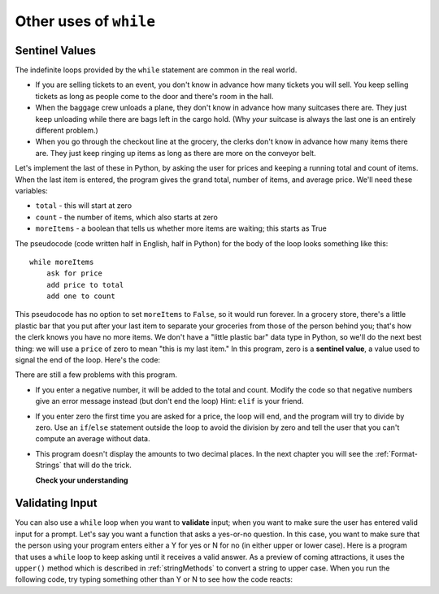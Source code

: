 ..  Copyright (C)  Brad Miller, David Ranum, Jeffrey Elkner, Peter Wentworth, Allen B. Downey, Chris
    Meyers, and Dario Mitchell.  Permission is granted to copy, distribute
    and/or modify this document under the terms of the GNU Free Documentation
    License, Version 1.3 or any later version published by the Free Software
    Foundation; with Invariant Sections being Forward, Prefaces, and
    Contributor List, no Front-Cover Texts, and no Back-Cover Texts.  A copy of
    the license is included in the section entitled "GNU Free Documentation
    License".

.. qnum::
   :prefix: iter-x-
   :start: 1

.. index::
    single: sentinel value
    single: value; sentinel

Other uses of ``while``
------------------------------

Sentinel Values
~~~~~~~~~~~~~~~~~~~

The indefinite loops provided by the ``while`` statement are common in the real world.

* If you are selling tickets to an event, you don't know in advance how
  many tickets you will sell. You keep selling tickets as long as people come
  to the door and there's room in the hall.
* When the baggage crew unloads a plane, they don't know in advance how many
  suitcases there are. They just keep unloading while there are bags left in the
  cargo hold. (Why *your* suitcase is always the last one is an entirely different problem.)
* When you go through the checkout line at the grocery, the clerks don't
  know in advance how many items there are. They just keep ringing up items as
  long as there are more on the conveyor belt.

Let's implement the last of these in Python, by asking the user for prices and
keeping a running total and count of items. When the last item is entered,
the program gives the grand total, number of items, and average price.
We'll need these variables:

* ``total`` - this will start at zero
* ``count`` - the number of items, which also starts at zero
* ``moreItems`` - a boolean that tells us whether more items are waiting; this starts as True

The pseudocode (code written half in English, half in Python) for the body of the loop
looks something like this::

    while moreItems
        ask for price
        add price to total
        add one to count

This pseudocode has no option to set ``moreItems`` to ``False``, so it would run forever.
In a grocery store, there's a little
plastic bar that you put after your last item to separate your groceries from
those of the person behind you; that's how the clerk knows you have no more items.
We don't have a "little plastic bar" data type in Python, so we'll do the next best thing: we
will use a ``price`` of zero to mean "this is my last item." In this program,
zero is a **sentinel value**, a value used to signal the end of the loop. Here's the code:

.. activecode:: ch07_sentinel
    :timelimit: 60000
	
	total = 0
	count = 0
	moreItems = True
	while moreItems:
		price = float(input('Enter price of item (0 when done): '))
		if price != 0:
			count = count + 1
			total = total + price
			print('Subtotal: $', total)
		else:
			moreItems = False
	average = total / count
	print('Total items:', count)
	print('Total $', total)
	print('Average price per item: $', average)

There are still a few problems with this program.

* If you enter a negative number, it will be added to the total and count. Modify the code
  so that negative numbers give an error message instead (but don't end the loop) Hint: ``elif`` is
  your friend.
* If you enter zero the first time you are asked for a price, the loop will end, and the program
  will try to divide by zero. Use an ``if``/``else`` statement outside the loop to avoid the
  division by zero and tell the user that you can't compute an average without data.
* This program doesn't display the amounts to two decimal places. In the next chapter you will
  see the :ref:`Format-Strings` that will do the trick.

  **Check your understanding**

  .. mchoice:: ch07_sentinel_2
     :practice: T
     :answer_a: True
     :answer_b: False
     :correct: a 
     :feedback_a: Keep in mind there are multiple ways to stop a while loop, such as a sentinal value.
     :feedback_b: While loops do not have a set number of times they will iterate, so they will continue until something breaks the loop. Keep this in mind while coding with while loops.

     True or False: A while loop will continue to iterate forever unless it meets a condition to stop.


.. index::
    single: validation
    single: input; validating

Validating Input
~~~~~~~~~~~~~~~~~~~

You can also use a ``while`` loop when you want to **validate** input;  when you want to make
sure the user has entered valid input for a prompt. Let's say you want a function
that asks a yes-or-no question. In this case, you want to make sure that the person using
your program enters either a Y for yes or N for no (in either upper or lower case).
Here is a program that uses a ``while`` loop to keep asking until it receives a valid answer.
As a preview of coming attractions, it uses
the ``upper()`` method which is described in :ref:`stringMethods` to convert a string to upper case.
When you run the following code, try typing something other than Y or N to see how the code reacts:

.. activecode:: ch07_validation
    :timelimit: 60000
	
	valid_input = False
	response = input('Do you like lima beans? Y)es or N)o: ')
	while not valid_input:
		response = response.upper() # convert to upper case
		if response == 'Y' or response == 'N':
			valid_input = True
		else:
			response = input('Please enter Y for yes or N for no. \n' + message)
	
	if response == 'Y':
		print('Great! They are very healthy.')
	else:
		print('Too bad. If cooked right, they are quite tasty.')
